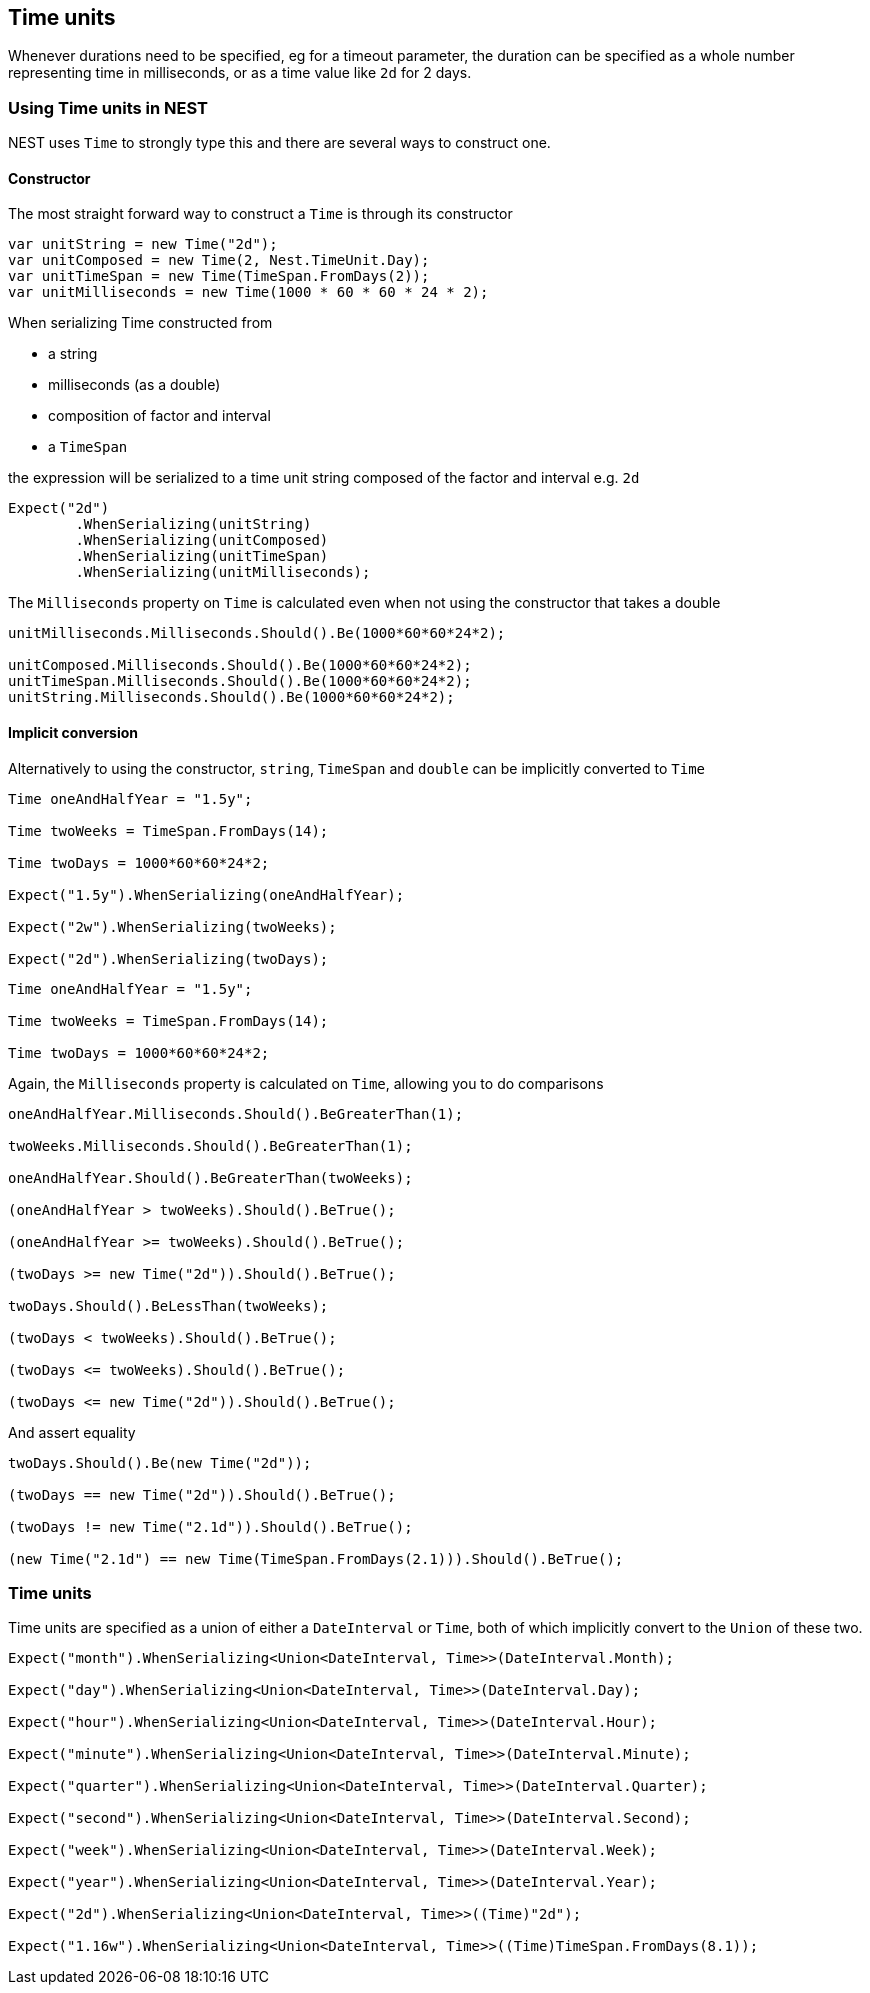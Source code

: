 :ref_current: https://www.elastic.co/guide/en/elasticsearch/reference/current

:github: https://github.com/elastic/elasticsearch-net

:imagesdir: ../../images

[[time-units]]
== Time units

Whenever durations need to be specified, eg for a timeout parameter, the duration can be specified 
as a whole number representing time in milliseconds, or as a time value like `2d` for 2 days. 

=== Using Time units in NEST

NEST uses `Time` to strongly type this and there are several ways to construct one.

==== Constructor

The most straight forward way to construct a `Time` is through its constructor

[source,csharp]
----
var unitString = new Time("2d");
var unitComposed = new Time(2, Nest.TimeUnit.Day);
var unitTimeSpan = new Time(TimeSpan.FromDays(2));
var unitMilliseconds = new Time(1000 * 60 * 60 * 24 * 2);
----

When serializing Time constructed from 

* a string 

* milliseconds (as a double) 

* composition of factor and interval

* a `TimeSpan` 

the expression will be serialized to a time unit string composed of the factor and interval e.g. `2d`

[source,csharp]
----
Expect("2d")
	.WhenSerializing(unitString)
	.WhenSerializing(unitComposed)
	.WhenSerializing(unitTimeSpan)
	.WhenSerializing(unitMilliseconds);
----

The `Milliseconds` property on `Time` is calculated even when not using the constructor that takes a double

[source,csharp]
----
unitMilliseconds.Milliseconds.Should().Be(1000*60*60*24*2);

unitComposed.Milliseconds.Should().Be(1000*60*60*24*2);
unitTimeSpan.Milliseconds.Should().Be(1000*60*60*24*2);
unitString.Milliseconds.Should().Be(1000*60*60*24*2);
----

==== Implicit conversion

Alternatively to using the constructor, `string`, `TimeSpan` and `double` can be implicitly converted to `Time` 

[source,csharp]
----
Time oneAndHalfYear = "1.5y";

Time twoWeeks = TimeSpan.FromDays(14);

Time twoDays = 1000*60*60*24*2;

Expect("1.5y").WhenSerializing(oneAndHalfYear);

Expect("2w").WhenSerializing(twoWeeks);

Expect("2d").WhenSerializing(twoDays);
----

[source,csharp]
----
Time oneAndHalfYear = "1.5y";

Time twoWeeks = TimeSpan.FromDays(14);

Time twoDays = 1000*60*60*24*2;
----

Again, the `Milliseconds` property is calculated on `Time`, 
allowing you to do comparisons

[source,csharp]
----
oneAndHalfYear.Milliseconds.Should().BeGreaterThan(1);

twoWeeks.Milliseconds.Should().BeGreaterThan(1);

oneAndHalfYear.Should().BeGreaterThan(twoWeeks);

(oneAndHalfYear > twoWeeks).Should().BeTrue();

(oneAndHalfYear >= twoWeeks).Should().BeTrue();

(twoDays >= new Time("2d")).Should().BeTrue();

twoDays.Should().BeLessThan(twoWeeks);

(twoDays < twoWeeks).Should().BeTrue();

(twoDays <= twoWeeks).Should().BeTrue();

(twoDays <= new Time("2d")).Should().BeTrue();
----

And assert equality

[source,csharp]
----
twoDays.Should().Be(new Time("2d"));

(twoDays == new Time("2d")).Should().BeTrue();

(twoDays != new Time("2.1d")).Should().BeTrue();

(new Time("2.1d") == new Time(TimeSpan.FromDays(2.1))).Should().BeTrue();
----

=== Time units

Time units are specified as a union of either a `DateInterval` or `Time`,
both of which implicitly convert to the `Union` of these two.

[source,csharp]
----
Expect("month").WhenSerializing<Union<DateInterval, Time>>(DateInterval.Month);

Expect("day").WhenSerializing<Union<DateInterval, Time>>(DateInterval.Day);

Expect("hour").WhenSerializing<Union<DateInterval, Time>>(DateInterval.Hour);

Expect("minute").WhenSerializing<Union<DateInterval, Time>>(DateInterval.Minute);

Expect("quarter").WhenSerializing<Union<DateInterval, Time>>(DateInterval.Quarter);

Expect("second").WhenSerializing<Union<DateInterval, Time>>(DateInterval.Second);

Expect("week").WhenSerializing<Union<DateInterval, Time>>(DateInterval.Week);

Expect("year").WhenSerializing<Union<DateInterval, Time>>(DateInterval.Year);

Expect("2d").WhenSerializing<Union<DateInterval, Time>>((Time)"2d");

Expect("1.16w").WhenSerializing<Union<DateInterval, Time>>((Time)TimeSpan.FromDays(8.1));
----

